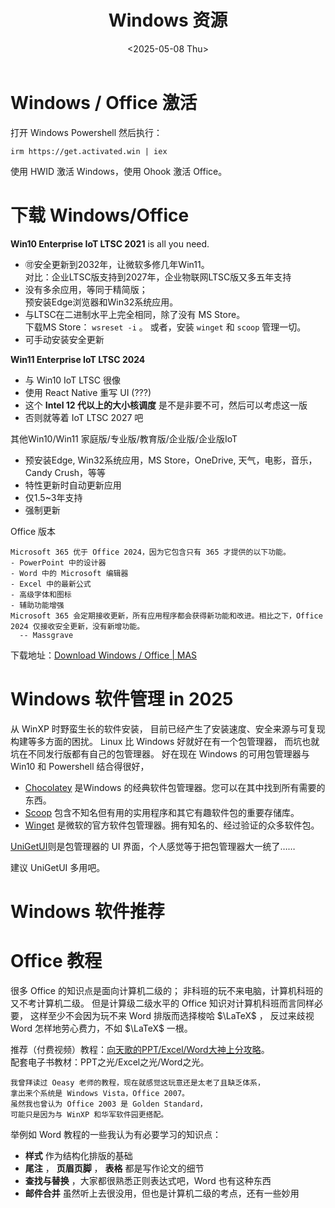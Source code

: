 #+options: ':nil *:t -:t ::t <:t H:3 \n:nil ^:t arch:headline
#+options: author:t broken-links:nil c:nil creator:nil
#+options: d:(not "LOGBOOK") date:t e:t email:nil expand-links:t f:t
#+options: inline:t num:t p:nil pri:nil prop:nil stat:t tags:t
#+options: tasks:t tex:t timestamp:t title:t toc:t todo:t |:t 
#+title: Windows 资源
#+date: <2025-05-08 Thu>
#+author:
#+email: pilrymage@PILRYMAGE
#+language: en
#+select_tags: export
#+exclude_tags: noexport
#+creator: Emacs 30.1 (Org mode 9.8-pre)
#+cite_export:

* Windows / Office 激活
打开 Windows Powershell 然后执行：
: irm https://get.activated.win | iex
使用 HWID 激活 Windows，使用 Ohook 激活 Office。

* 下载 Windows/Office
:PROPERTIES:
:ID:       6c998a2d-4e94-4d8d-b435-5cd02c9001bb
:END:
*Win10 Enterprise IoT LTSC 2021* is all you need.
- 🉑安全更新到2032年，让微软多修几年Win11。\\
  对比：企业LTSC版支持到2027年，企业物联网LTSC版又多五年支持
- 没有多余应用，等同于精简版；\\
  预安装Edge浏览器和Win32系统应用。
- 与LTSC在二进制水平上完全相同，除了没有 MS Store。\\
  下载MS Store： ~wsreset -i~ 。
  或者，安装 ~winget~ 和 ~scoop~ 管理一切。
- 可手动安装安全更新
  
*Win11 Enterprise IoT LTSC 2024*
- 与 Win10 IoT LTSC 很像
- 使用 React Native 重写 UI (???)
- 这个 *Intel 12 代以上的大小核调度* 是不是非要不可，然后可以考虑这一版
- 否则就等着 IoT LTSC 2027 吧


其他Win10/Win11 家庭版/专业版/教育版/企业版/企业版IoT
- 预安装Edge, Win32系统应用，MS Store，OneDrive, 天气，电影，音乐，Candy Crush，等等
- 特性更新时自动更新应用
- 仅1.5~3年支持
- 强制更新


Office 版本
#+begin_example
Microsoft 365 优于 Office 2024，因为它包含只有 365 才提供的以下功能。
- PowerPoint 中的设计器
- Word 中的 Microsoft 编辑器
- Excel 中的最新公式
- 高级字体和图标
- 辅助功能增强
Microsoft 365 会定期接收更新，所有应用程序都会获得新功能和改进。相比之下，Office 2024 仅接收安全更新，没有新增功能。
  -- Massgrave
#+end_example

下载地址：[[https://massgrave.dev/genuine-installation-media][Download Windows / Office | MAS]] 
* Windows 软件管理 in 2025
:PROPERTIES:
:ID:       d00ec9c7-4391-4ec4-8bcb-a510fa70668e
:END:
从 WinXP 时野蛮生长的软件安装，
目前已经产生了安装速度、安全来源与可复现构建等多方面的困扰。
Linux 比 Windows 好就好在有一个包管理器，
而坑也就坑在不同发行版都有自己的包管理器。
好在现在 Windows 的可用包管理器与 Win10 和 Powershell 结合得很好，

- [[https://chocolatey.org/][Chocolatey]] 是Windows 的经典软件包管理器。您可以在其中找到所有需要的东西。
- [[https://scoop.sh/][Scoop]] 包含不知名但有用的实用程序和其它有趣软件包的重要存储库。
- [[https://github.com/microsoft/winget-cli][Winget]] 是微软的官方软件包管理器。拥有知名的、经过验证的众多软件包。

[[https://github.com/marticliment/UniGetUI][UniGetUI]]则是包管理器的 UI 界面，个人感觉等于把包管理器大一统了……


#+DOWNLOADED: screenshot @ 2025-05-08 17:02:45
[[file:Windows_软件管理_in_2025/2025-05-08_17-02-45_screenshot.png]]

建议 UniGetUI 多用吧。
* Windows 软件推荐
* Office 教程
很多 Office 的知识点是面向计算机二级的；
非科班的玩不来电脑，计算机科班的又不考计算机二级。
但是计算级二级水平的 Office 知识对计算机科班而言同样必要，
这样至少不会因为玩不来 Word 排版而选择梭哈 \(\LaTeX\) ，
反过来歧视 Word 怎样地劳心费力，不如 \(\LaTeX\) 一根。

推荐（付费视频）教程：[[https://space.bilibili.com/18211708/pugv?defaultTab=cheese][向天歌的PPT/Excel/Word大神上分攻略]]。\\
配套电子书教材：PPT之光/Excel之光/Word之光。
: 我曾拜读过 Oeasy 老师的教程，现在就感觉这玩意还是太老了且缺乏体系，
: 拿出来个系统是 Windows Vista，Office 2007。
: 虽然我也曾认为 Office 2003 是 Golden Standard，
: 可能只是因为与 WinXP 和华军软件园更搭配。

举例如 Word 教程的一些我认为有必要学习的知识点：
- *样式* 作为结构化排版的基础
- *尾注* ， *页眉页脚* ， *表格* 都是写作论文的细节
- *查找与替换* ，大家都很熟悉正则表达式吧，Word 也有这种东西
- *邮件合并* 虽然听上去很没用，但也是计算机二级的考点，还有一些妙用

